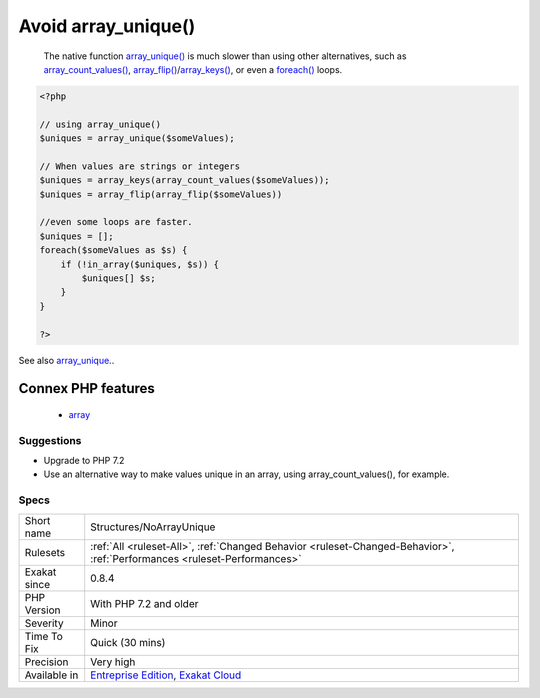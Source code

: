 .. _structures-noarrayunique:

.. _avoid-array\_unique():

Avoid array_unique()
++++++++++++++++++++

  The native function `array_unique() <https://www.php.net/array_unique>`_ is much slower than using other alternatives, such as `array_count_values() <https://www.php.net/array_count_values>`_, `array_flip() <https://www.php.net/array_flip>`_/`array_keys() <https://www.php.net/array_keys>`_, or even a `foreach() <https://www.php.net/manual/en/control-structures.foreach.php>`_ loops.

.. code-block:: php
   
   <?php
   
   // using array_unique()
   $uniques = array_unique($someValues);
   
   // When values are strings or integers
   $uniques = array_keys(array_count_values($someValues));
   $uniques = array_flip(array_flip($someValues))
   
   //even some loops are faster.
   $uniques = [];
   foreach($someValues as $s) {
       if (!in_array($uniques, $s)) {
           $uniques[] $s;
       }
   }
   
   ?>

See also `array_unique <https://www.php.net/array_unique>`_..

Connex PHP features
-------------------

  + `array <https://php-dictionary.readthedocs.io/en/latest/dictionary/array.ini.html>`_


Suggestions
___________

* Upgrade to PHP 7.2
* Use an alternative way to make values unique in an array, using array_count_values(), for example.




Specs
_____

+--------------+--------------------------------------------------------------------------------------------------------------------------+
| Short name   | Structures/NoArrayUnique                                                                                                 |
+--------------+--------------------------------------------------------------------------------------------------------------------------+
| Rulesets     | :ref:`All <ruleset-All>`, :ref:`Changed Behavior <ruleset-Changed-Behavior>`, :ref:`Performances <ruleset-Performances>` |
+--------------+--------------------------------------------------------------------------------------------------------------------------+
| Exakat since | 0.8.4                                                                                                                    |
+--------------+--------------------------------------------------------------------------------------------------------------------------+
| PHP Version  | With PHP 7.2 and older                                                                                                   |
+--------------+--------------------------------------------------------------------------------------------------------------------------+
| Severity     | Minor                                                                                                                    |
+--------------+--------------------------------------------------------------------------------------------------------------------------+
| Time To Fix  | Quick (30 mins)                                                                                                          |
+--------------+--------------------------------------------------------------------------------------------------------------------------+
| Precision    | Very high                                                                                                                |
+--------------+--------------------------------------------------------------------------------------------------------------------------+
| Available in | `Entreprise Edition <https://www.exakat.io/entreprise-edition>`_, `Exakat Cloud <https://www.exakat.io/exakat-cloud/>`_  |
+--------------+--------------------------------------------------------------------------------------------------------------------------+


